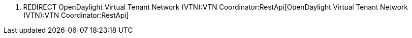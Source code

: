 1.  REDIRECT
OpenDaylight Virtual Tenant Network (VTN):VTN Coordinator:RestApi[OpenDaylight
Virtual Tenant Network (VTN):VTN Coordinator:RestApi]

